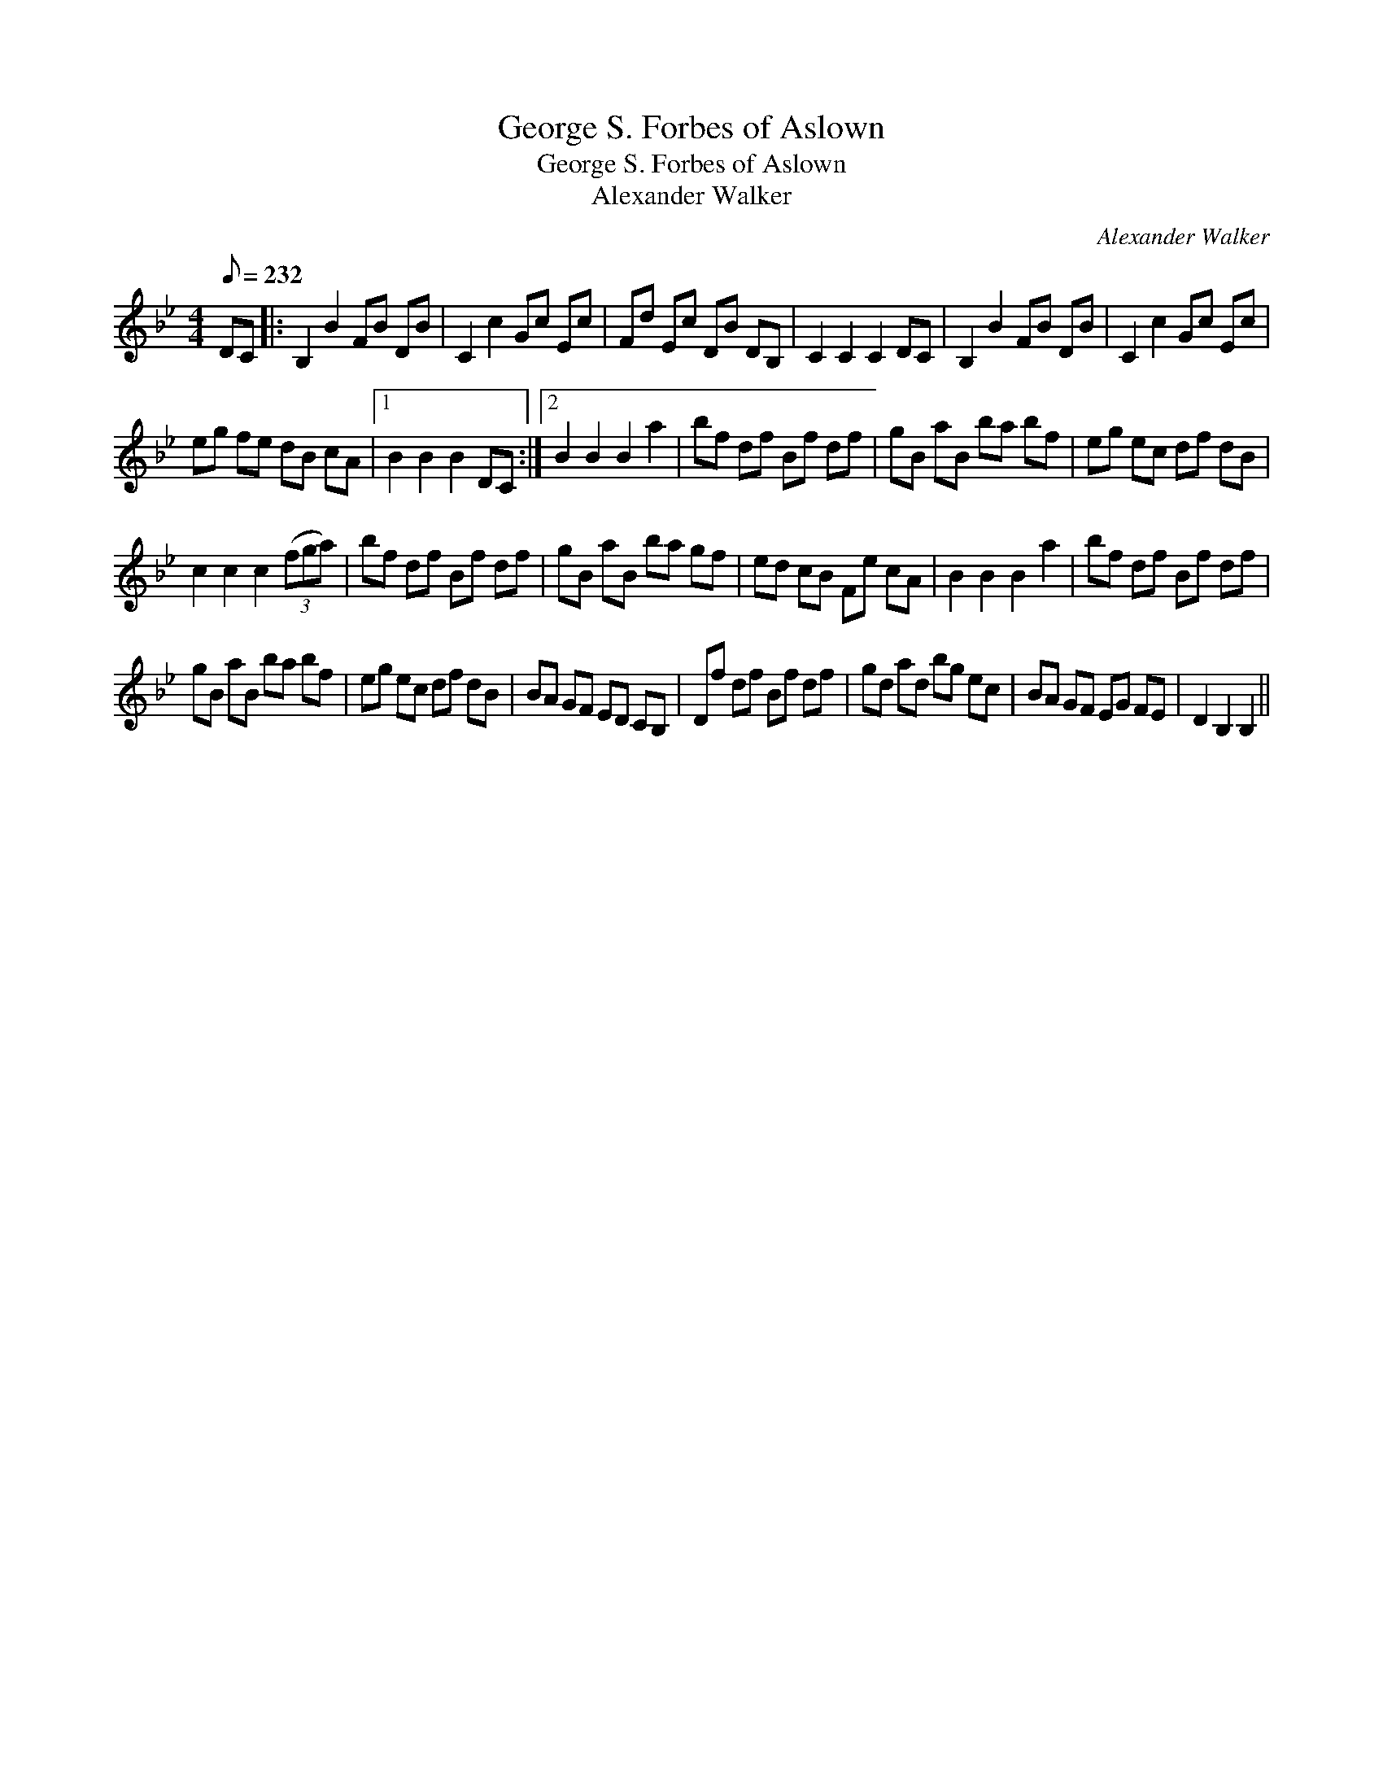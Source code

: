 X:1
T:George S. Forbes of Aslown
T:George S. Forbes of Aslown
T:Alexander Walker
C:Alexander Walker
L:1/8
Q:1/8=232
M:4/4
K:Bb
V:1 treble 
V:1
 DC |: B,2 B2 FB DB | C2 c2 Gc Ec | Fd Ec DB DB, | C2 C2 C2 DC | B,2 B2 FB DB | C2 c2 Gc Ec | %7
 eg fe dB cA |1 B2 B2 B2 DC :|2 B2 B2 B2 a2 | bf df Bf df | gB aB ba bf | eg ec df dB | %13
 c2 c2 c2 (3(fga) | bf df Bf df | gB aB ba gf | ed cB Fe cA | B2 B2 B2 a2 | bf df Bf df | %19
 gB aB ba bf | eg ec df dB | BA GF ED CB, | Df df Bf df | gd ad bg ec | BA GF EG FE | D2 B,2 B,2 || %26

